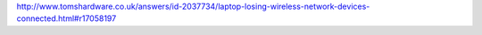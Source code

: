 http://www.tomshardware.co.uk/answers/id-2037734/laptop-losing-wireless-network-devices-connected.html#r17058197
